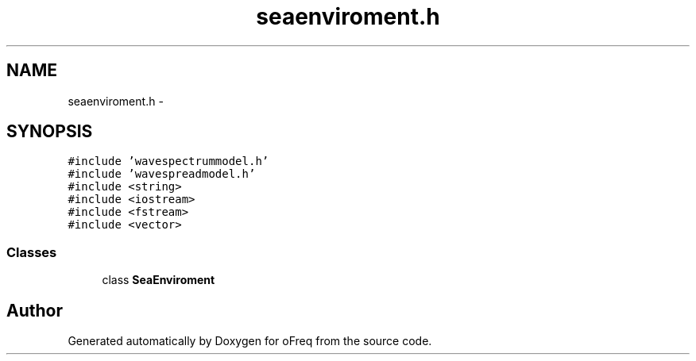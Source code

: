 .TH "seaenviroment.h" 3 "Sat Apr 5 2014" "Version 0.4" "oFreq" \" -*- nroff -*-
.ad l
.nh
.SH NAME
seaenviroment.h \- 
.SH SYNOPSIS
.br
.PP
\fC#include 'wavespectrummodel\&.h'\fP
.br
\fC#include 'wavespreadmodel\&.h'\fP
.br
\fC#include <string>\fP
.br
\fC#include <iostream>\fP
.br
\fC#include <fstream>\fP
.br
\fC#include <vector>\fP
.br

.SS "Classes"

.in +1c
.ti -1c
.RI "class \fBSeaEnviroment\fP"
.br
.in -1c
.SH "Author"
.PP 
Generated automatically by Doxygen for oFreq from the source code\&.

